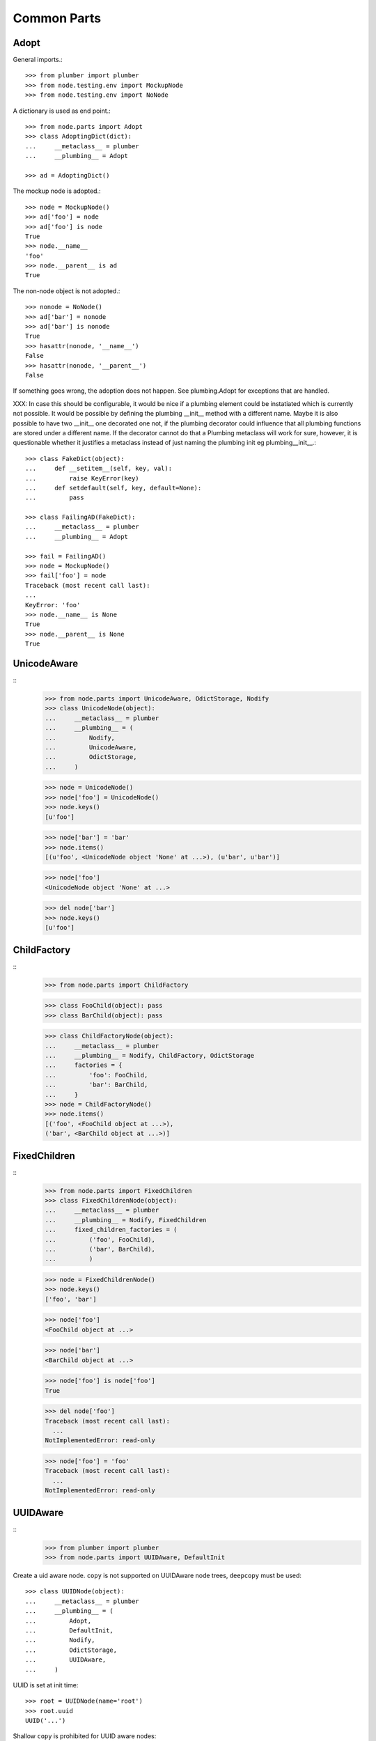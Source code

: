 Common Parts
============

Adopt
-----

General imports.::

    >>> from plumber import plumber
    >>> from node.testing.env import MockupNode
    >>> from node.testing.env import NoNode

A dictionary is used as end point.::

    >>> from node.parts import Adopt
    >>> class AdoptingDict(dict):
    ...     __metaclass__ = plumber
    ...     __plumbing__ = Adopt

    >>> ad = AdoptingDict()

The mockup node is adopted.::

    >>> node = MockupNode()
    >>> ad['foo'] = node
    >>> ad['foo'] is node
    True
    >>> node.__name__
    'foo'
    >>> node.__parent__ is ad
    True

The non-node object is not adopted.::

    >>> nonode = NoNode()
    >>> ad['bar'] = nonode
    >>> ad['bar'] is nonode
    True
    >>> hasattr(nonode, '__name__')
    False
    >>> hasattr(nonode, '__parent__')
    False

If something goes wrong, the adoption does not happen.  See plumbing.Adopt for
exceptions that are handled.

XXX: In case this should be configurable, it would be nice if a plumbing
element could be instatiated which is currently not possible. It would be
possible by defining the plumbing __init__ method with a different name.
Maybe it is also possible to have two __init__ one decorated one not, if the
plumbing decorator could influence that all plumbing functions are stored under
a different name. If the decorator cannot do that a Plumbing metaclass will
work for sure, however, it is questionable whether it justifies a metaclass
instead of just naming the plumbing init eg plumbing__init__.::

    >>> class FakeDict(object):
    ...     def __setitem__(self, key, val):
    ...         raise KeyError(key)
    ...     def setdefault(self, key, default=None):
    ...         pass

    >>> class FailingAD(FakeDict):
    ...     __metaclass__ = plumber
    ...     __plumbing__ = Adopt

    >>> fail = FailingAD()
    >>> node = MockupNode()
    >>> fail['foo'] = node
    Traceback (most recent call last):
    ...
    KeyError: 'foo'
    >>> node.__name__ is None
    True
    >>> node.__parent__ is None
    True


UnicodeAware
------------
::
    >>> from node.parts import UnicodeAware, OdictStorage, Nodify
    >>> class UnicodeNode(object):
    ...     __metaclass__ = plumber
    ...     __plumbing__ = (
    ...         Nodify,
    ...         UnicodeAware,
    ...         OdictStorage,
    ...     )
    
    >>> node = UnicodeNode()
    >>> node['foo'] = UnicodeNode()
    >>> node.keys()
    [u'foo']
    
    >>> node['bar'] = 'bar'
    >>> node.items()
    [(u'foo', <UnicodeNode object 'None' at ...>), (u'bar', u'bar')]
    
    >>> node['foo']
    <UnicodeNode object 'None' at ...>
    
    >>> del node['bar']
    >>> node.keys()
    [u'foo']


ChildFactory
------------
::
    >>> from node.parts import ChildFactory
    
    >>> class FooChild(object): pass
    >>> class BarChild(object): pass
    
    >>> class ChildFactoryNode(object):
    ...     __metaclass__ = plumber
    ...     __plumbing__ = Nodify, ChildFactory, OdictStorage
    ...     factories = {
    ...         'foo': FooChild,
    ...         'bar': BarChild,
    ...     }
    >>> node = ChildFactoryNode()
    >>> node.items()
    [('foo', <FooChild object at ...>), 
    ('bar', <BarChild object at ...>)]


FixedChildren
-------------
::
    >>> from node.parts import FixedChildren
    >>> class FixedChildrenNode(object):
    ...     __metaclass__ = plumber
    ...     __plumbing__ = Nodify, FixedChildren
    ...     fixed_children_factories = (
    ...         ('foo', FooChild),
    ...         ('bar', BarChild),
    ...         )

    >>> node = FixedChildrenNode()
    >>> node.keys()
    ['foo', 'bar']

    >>> node['foo']
    <FooChild object at ...>

    >>> node['bar']
    <BarChild object at ...>

    >>> node['foo'] is node['foo']
    True
    
    >>> del node['foo']
    Traceback (most recent call last):
      ...
    NotImplementedError: read-only
    
    >>> node['foo'] = 'foo'
    Traceback (most recent call last):
      ...
    NotImplementedError: read-only


UUIDAware
---------

::
    >>> from plumber import plumber
    >>> from node.parts import UUIDAware, DefaultInit

Create a uid aware node. ``copy`` is not supported on UUIDAware node trees,
``deepcopy`` must be used::

    >>> class UUIDNode(object):
    ...     __metaclass__ = plumber
    ...     __plumbing__ = (
    ...         Adopt,
    ...         DefaultInit,
    ...         Nodify,
    ...         OdictStorage,
    ...         UUIDAware,
    ...     )

UUID is set at init time::

    >>> root = UUIDNode(name='root')
    >>> root.uuid
    UUID('...')

Shallow ``copy`` is prohibited for UUID aware nodes::

    >>> root_cp = root.copy()
    Traceback (most recent call last):
      ...
    RuntimeError: Shallow copy useless on UUID aware node trees, use deepcopy.

On ``deepcopy``, a new uid gets set::

    >>> root_cp = root.deepcopy()
    >>> root is root_cp
    False
    
    >>> root.uuid == root_cp.uuid
    False

Create children, copy tree and check if all uuids have changed::

    >>> c1 = root['c1'] = UUIDNode()
    >>> s1 = c1['s1'] = UUIDNode()
    >>> root.printtree()
    <class 'UUIDNode'>: root
      <class 'UUIDNode'>: c1
        <class 'UUIDNode'>: s1
    
    >>> root_cp = root.deepcopy()
    >>> root_cp.printtree()
    <class 'UUIDNode'>: root
      <class 'UUIDNode'>: c1
        <class 'UUIDNode'>: s1
    
    >>> root.uuid == root_cp.uuid
    False
    
    >>> root['c1'].uuid == root_cp['c1'].uuid
    False
    
    >>> root['c1']['s1'].uuid == root_cp['c1']['s1'].uuid
    False

When detaching, part of a tree, uids stay unchanged::

    >>> c1_uid = root['c1'].uuid
    >>> s1_uid = root['c1']['s1'].uuid
    >>> detached = root.detach('c1')
    
    >>> root.printtree()
    <class 'UUIDNode'>: root
    
    >>> detached.printtree()
    <class 'UUIDNode'>: c1
      <class 'UUIDNode'>: s1
    
    >>> c1_uid == detached.uuid
    True
    
    >>> s1_uid == detached['s1'].uuid
    True


NodeChildValidate
-----------------
::
    >>> from node.parts import (
    ...     NodeChildValidate,
    ...     Nodify,
    ...     OdictStorage,
    ... )
    
    >>> class NodeChildValidateNode(object):
    ...     __metaclass__ = plumber
    ...     __plumbing__ = NodeChildValidate, DefaultInit, Nodify, OdictStorage
    
    >>> node = NodeChildValidateNode()
    >>> node.allow_non_node_childs
    False
    
    >>> node['child'] = 1
    Traceback (most recent call last):
      ...
    ValueError: Non-node childs are not allowed.
    
    >>> class SomeClass(object): pass
    
    >>> node['aclasshere'] = SomeClass
    Traceback (most recent call last):
      ...
    ValueError: It isn't allowed to use classes as values.
    
    >>> node.allow_non_node_childs = True
    
    >>> node['child'] = 1
    >>> node['child']
    1


GetattrChildren
---------------

XXX: this test breaks coverage recording!!!::

    >>> from node.base import BaseNode
    >>> from node.parts import GetattrChildren

    >>> class Base(BaseNode):
    ...     allow_non_node_childs = True
    ...     baseattr = 1
    ...     def __getattr__(self, name):
    ...         if name is not "baseblend":
    ...             raise AttributeError("baseblend")
    ...         return "42"

    >>> class GetattrNode(Base):
    ...     __metaclass__ = plumber
    ...     __plumbing__ = GetattrChildren
    ...     ourattr = 2

    >>> node = GetattrNode()
    >>> node['foo'] = 10
    >>> node['baseattr'] = 20
    >>> node['ourattr'] = 30

    >>> node['foo']
    10
    >>> node['baseattr']
    20
    >>> node['ourattr']
    30

Only children not shadowed by real attributes can be accessed via getattr::

    >>> node.foo
    10
    >>> node.baseattr
    1
    >>> node.ourattr
    2

XXX: The base class' getattr does not work anymore. plumber directive
     plumborextend could solve this together with support for multiple
     parts hooking into __getattr__. -cfl
     
     Thats why i prefer AttributeAccess explicit for attribute access on node
     children. overwriting __getattr__ and/or __getattribue__ cause too many
     side effects imo. -rn

